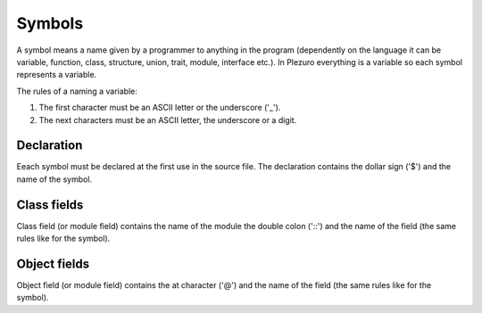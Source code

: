 Symbols
=======

A symbol means a name given by a programmer to anything in the program
(dependently on the language it can be variable, function, class, structure,
union, trait, module, interface etc.). In Plezuro everything is a variable
so each symbol represents a variable.

The rules of a naming a variable:

#. The first character must be an ASCII letter or the underscore ('_').
#. The next characters must be an ASCII letter, the underscore or a digit.


===========
Declaration
===========

Eeach symbol must be declared at the first use in the source file. The declaration contains the
dollar sign ('$') and the name of the symbol.


============
Class fields
============

Class field (or module field) contains the name of the module the double colon
('::') and the name of the field (the same rules like for the symbol).


=============
Object fields
=============

Object field (or module field) contains the at character ('@')
and the name of the field (the same rules like for the symbol).
